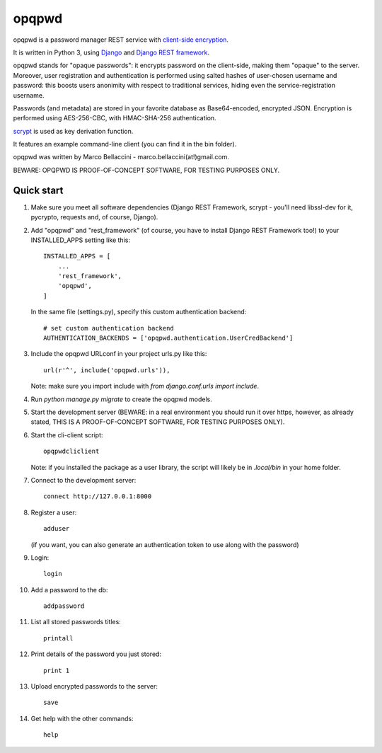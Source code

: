 ======
opqpwd
======

opqpwd is a password manager REST service with `client-side encryption <https://en.wikipedia.org/wiki/Client-side_encryption>`_.

It is written in Python 3, using `Django <https://www.djangoproject.com/>`_ and `Django REST framework <http://www.django-rest-framework.org/>`_.

opqpwd stands for "opaque passwords": it encrypts password on the client-side,
making them "opaque" to the server.
Moreover, user registration and authentication is performed using salted hashes
of user-chosen username and password:
this boosts users anonimity with respect to traditional services, hiding even 
the service-registration username.

Passwords (and metadata) are stored in your favorite database as Base64-encoded, 
encrypted JSON.
Encryption is performed using AES-256-CBC, with HMAC-SHA-256 authentication.

`scrypt <https://en.wikipedia.org/wiki/Scrypt>`_ is used as key derivation function.

It features an example command-line client (you can find it in 
the bin folder).

opqpwd was written by Marco Bellaccini - marco.bellaccini(at!)gmail.com.

BEWARE: OPQPWD IS PROOF-OF-CONCEPT SOFTWARE, FOR TESTING PURPOSES ONLY.

Quick start
-----------

1.  Make sure you meet all software dependencies (Django REST Framework, 
    scrypt - you'll need libssl-dev for it, pycrypto, requests and, of course, Django).

2.  Add "opqpwd" and "rest_framework" (of course, you have to install 
    Django REST Framework too!) to your INSTALLED_APPS setting like this::

     INSTALLED_APPS = [
         ...
         'rest_framework',
         'opqpwd',
     ]

    In the same file (settings.py), specify this custom authentication backend::

     # set custom authentication backend
     AUTHENTICATION_BACKENDS = ['opqpwd.authentication.UserCredBackend']

3.  Include the opqpwd URLconf in your project urls.py like this::

     url(r'^', include('opqpwd.urls')),

    Note: make sure you import include with `from django.conf.urls import include`.

4.  Run `python manage.py migrate` to create the opqpwd models.

5.  Start the development server (BEWARE: in a real environment you should run 
    it over https, however, as already stated, THIS IS A PROOF-OF-CONCEPT 
    SOFTWARE, FOR TESTING PURPOSES ONLY).

6.  Start the cli-client script::

     opqpwdcliclient

    Note: if you installed the package as a user library, the script will
    likely be in `.local/bin` in your home folder.

7.  Connect to the development server::

     connect http://127.0.0.1:8000

8.  Register a user::

     adduser

    (if you want, you can also generate an authentication token to use along 
    with the password)

9.  Login::

     login

10. Add a password to the db::

     addpassword

11. List all stored passwords titles::

     printall

12. Print details of the password you just stored::

     print 1

13. Upload encrypted passwords to the server::

     save

14. Get help with the other commands::

     help